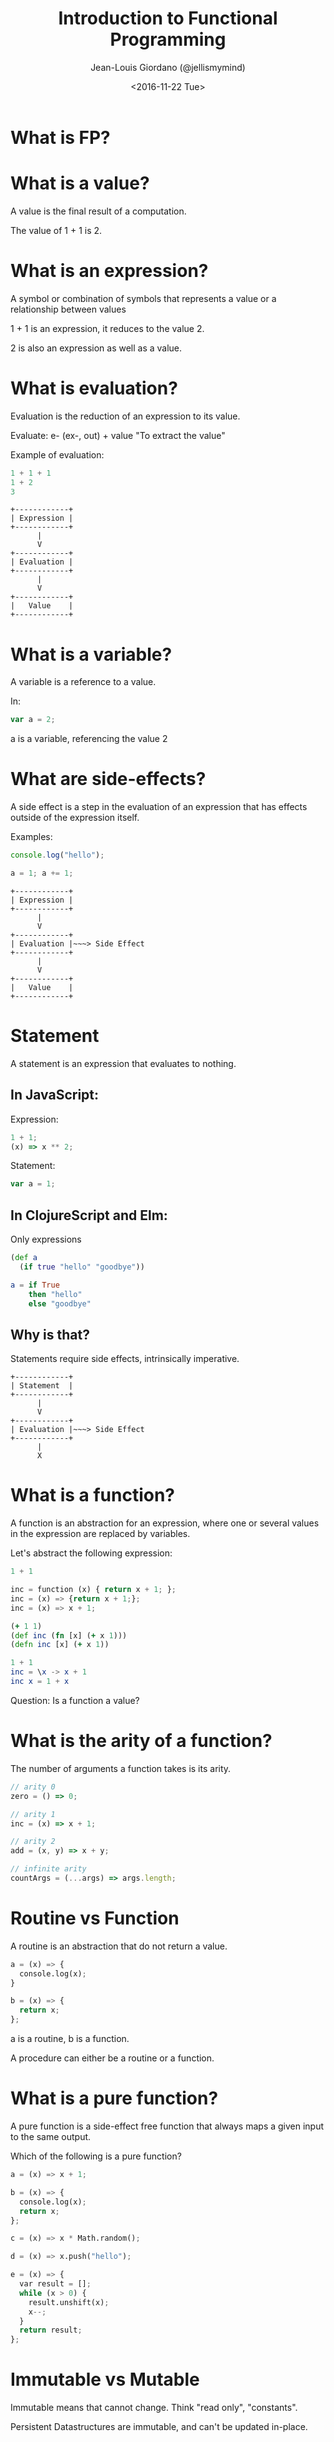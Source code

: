 #+TITLE: Introduction to Functional Programming

#+AUTHOR: Jean-Louis Giordano (@jellismymind)

#+DATE: <2016-11-22 Tue>

#+ATTR_LATEX: :height 2cm :align center
[[./images/cljs_logo.png]] [[./images/elm_logo.png]] [[./images/js_logo.png]]

#+HTML_HEAD: <link rel="stylesheet" type="text/css" href="http://www.pirilampo.org/styles/readtheorg/css/htmlize.css"/>
#+HTML_HEAD: <link rel="stylesheet" type="text/css" href="http://www.pirilampo.org/styles/readtheorg/css/readtheorg.css"/>
#+HTML_HEAD: <script src="https://ajax.googleapis.com/ajax/libs/jquery/2.1.3/jquery.min.js"></script>
#+HTML_HEAD: <script src="https://maxcdn.bootstrapcdn.com/bootstrap/3.3.4/js/bootstrap.min.js"></script>
#+HTML_HEAD: <script type="text/javascript" src="https://cdnjs.cloudflare.com/ajax/libs/sticky-table-headers/0.1.19/js/jquery.stickytableheaders.min.js"></script>
#+HTML_HEAD: <script type="text/javascript" src="http://www.pirilampo.org/styles/readtheorg/js/readtheorg.js"></script>

* What is FP?

* What is a value?

A value is the final result of a computation.

The value of 1 + 1 is 2.

* What is an expression?

A symbol or combination of symbols that represents a value or a
relationship between values

1 + 1 is an expression, it reduces to the value 2.

2 is also an expression as well as a value.

* What is evaluation?

Evaluation is the reduction of an expression to its value.

Evaluate: e- (ex-, out) + value
"To extract the value"

Example of evaluation:
#+BEGIN_SRC javascript
1 + 1 + 1
1 + 2
3
#+END_SRC
#+BEGIN_SRC
+------------+
| Expression |
+------------+
      |
      V
+------------+
| Evaluation |
+------------+
      |
      V
+------------+
|   Value    |
+------------+
#+END_SRC

* What is a variable?

A variable is a reference to a value.

In:
#+BEGIN_SRC javascript
var a = 2;
#+END_SRC
a is a variable, referencing the value 2

* What are side-effects?

A side effect is a step in the evaluation of an expression that has
effects outside of the expression itself.

Examples:
#+BEGIN_SRC javascript
console.log("hello");

a = 1; a += 1;
#+END_SRC

#+BEGIN_SRC
+------------+
| Expression |
+------------+
      |
      V
+------------+
| Evaluation |~~~> Side Effect
+------------+
      |
      V
+------------+
|   Value    |
+------------+
#+END_SRC

* Statement

A statement is an expression that evaluates to nothing.

** In JavaScript:

Expression:
#+BEGIN_SRC javascript
1 + 1;
(x) => x ** 2;
#+END_SRC

Statement:
#+BEGIN_SRC javascript
var a = 1;
#+END_SRC

** In ClojureScript and Elm:

Only expressions
#+BEGIN_SRC clojure
(def a
  (if true "hello" "goodbye"))
#+END_SRC
#+BEGIN_SRC elm
a = if True
    then "hello"
    else "goodbye"
#+END_SRC

** Why is that?

Statements require side effects,
intrinsically imperative.

#+BEGIN_SRC
+------------+
| Statement  |
+------------+
      |
      V
+------------+
| Evaluation |~~~> Side Effect
+------------+
      |
      X
#+END_SRC

* What is a function?

A function is an abstraction for an expression, where one or several
values in the expression are replaced by variables.

Let's abstract the following expression:
#+BEGIN_SRC python
1 + 1

inc = function (x) { return x + 1; };
inc = (x) => {return x + 1;};
inc = (x) => x + 1;
#+END_SRC
#+BEGIN_SRC clojure
(+ 1 1)
(def inc (fn [x] (+ x 1)))
(defn inc [x] (+ x 1))
#+END_SRC
#+BEGIN_SRC elm
1 + 1
inc = \x -> x + 1
inc x = 1 + x
#+END_SRC

Question: Is a function a value?

* What is the arity of a function?

The number of arguments a function takes is its arity.
#+BEGIN_SRC javascript
// arity 0
zero = () => 0;

// arity 1
inc = (x) => x + 1;

// arity 2
add = (x, y) => x + y;

// infinite arity
countArgs = (...args) => args.length;
#+END_SRC

* Routine vs Function

A routine is an abstraction that do not return a value.
#+BEGIN_SRC python
a = (x) => {
  console.log(x);
}

b = (x) => {
  return x;
};
#+END_SRC
a is a routine, b is a function.

A procedure can either be a routine or a function.

* What is a pure function?

A pure function is a side-effect free function that always maps a
given input to the same output.

Which of the following is a pure function?
#+BEGIN_SRC python
a = (x) => x + 1;

b = (x) => {
  console.log(x);
  return x;
};

c = (x) => x * Math.random();

d = (x) => x.push("hello");

e = (x) => {
  var result = [];
  while (x > 0) {
    result.unshift(x);
    x--;
  }
  return result;
};
#+END_SRC

* Immutable vs Mutable

Immutable means that cannot change.
Think "read only", "constants".

Persistent Datastructures are immutable,
and can't be updated in-place.

* Referencial Transparency

An expression that is deterministic and without side-effects is
referencially transparent.

It means it can be replaced by its value without changing the
behaviour of the program.

* What is Application?

Calling a function with some arguments is applying that function to
the value of those arguments.

Abstraction and Application are the core concepts of functional
programming.
#+BEGIN_SRC javascript
f(arg1, arg2);
1 + 2;
#+END_SRC
#+BEGIN_SRC clojure
(f arg1 arg2)
(+ 1 2)
#+END_SRC
#+BEGIN_SRC elm
f arg1 arg2
1 + 2
(+) 1 2
#+END_SRC

* Higher order function

Functions can return functions, and take functions as argument.

#+BEGIN_SRC python
def apply (f, x, y):
  return f(x, y)

apply(add, 1, 2)

def incrementer (n):
  return lambda m: m + n

add2 = incrementer(2)
add2(4)
#+END_SRC

* Partial Application

Take a function of arity n, and m < n arguments,
and return a function of arity n - m.

Example:
#+BEGIN_SRC clojure
(+ 1 2 3)
((partial +) 1 2 3)
((partial + 1) 2 3)
((partial + 1 2) 3)
((partial + 1 2 3))
#+END_SRC
#+BEGIN_SRC elm
1 + 1
(+) 1 1
((+) 1) 1
-- Currying
#+END_SRC

* Partial Application (bis)
#+BEGIN_SRC clojure
(defn part [f & args]
  (fn [& rest]
    (apply f (concat args rest))))

((part + 1 2) 3 4)
#+END_SRC

* How to do things?

** map
#+BEGIN_SRC clojure
(map inc [1 2 3])
#+END_SRC
** filter
#+BEGIN_SRC clojure
(filter even? [1 2 3 4])
#+END_SRC
** reduce / fold
#+BEGIN_SRC clojure
(reduce + [1 2 3])
#+END_SRC
** list comprehension / generators
#+BEGIN_SRC clojure
(for [x (range 1 10) :when (even? x)
      y (range 1 10) :when (odd? y)]
  (* x y))
#+END_SRC
** recursion
#+BEGIN_SRC clojure
(defn factorial [n]
  (if (zero? n)
    1
    (* n factorial)))
#+END_SRC
** pattern matching
#+BEGIN_SRC elm
-- Lists in Elm
[1,2,3] == (1 :: 2 :: 3 :: [])
[1,2,3] == 1 :: [2,3]

eval things = case things of
               [] -> ""
               ["surprise", x] -> String.concat [x, "!!!"]
               "concat" :: rest -> String.concat rest
               _ -> "no match"
#+END_SRC
** function composition
#+BEGIN_SRC clojure
(def inc (partial + 1))
(def twice (partial * 2))
(def inc-and-double (comp twice inc))
(def double-and-inc (comp inc twice))
#+END_SRC
#+BEGIN_SRC elm
inc = (+) 1
twice = (*) 2
incAndDouble = inc >> twice
doubleAndInc = inc << twice
#+END_SRC

* What are Types?

Types are sets of values.

1 belongs to several types: it's an Integer, a Number, a Value,
the value 1.

One of the elements of the set of all Values.

One of the elements of the set of all Integers.

The only element in the set of all values that are 1.

1 has the type Value, Integer, Being 1

* What is polymorphism?

** ad hoc polymorphism
#+BEGIN_SRC clojure
(defrecord Cow [spotted?])
(defrecord Duck [daffy?])
(defmulti talk type)
(defmethod talk Cow [_] "Muuu")
(defmethod talk Duck [_] "Quack Quack")

(talk (map->Cow {:spotted? true}))
(talk (map->Duck {:daffy? true}))
#+END_SRC
** subtyping
#+BEGIN_SRC clojure
(defrecord Cow [spotted?])
(defrecord Ostrich [height])
(defrecord Duck [daffy?])
(defrecord Goose [silly?])
(defrecord Dog [grumpy?])

(def h
  (-> (make-hierarchy)
      (derive ::bird ::animal)
      (derive Dog ::animal)
      (derive Cow ::animal)
      (derive Duck ::bird)
      (derive Goose ::bird)
      (derive Ostrich ::bird)))

(defn dispatch [v] (type v))

(defmulti flies? #'dispatch :hierarchy #'h)

(defmethod flies? ::animal  [_] false)
(defmethod flies? ::bird    [_] true)
(defmethod flies? Ostrich [_] false)
(defmethod flies? Duck [duck] (not (:daffy? duck)))

(flies? (map->Cow {:spotted? true}))
(flies? (map->Goose {:silly? true}))
(flies? (map->Ostrich {:height 100}))
(flies? (map->Duck {:daffy? true}))
(flies? (map->Duck {:daffy? false}))
#+END_SRC

** parametric polymorphism
#+BEGIN_SRC haskell
data KindOfDuck = Duck | DaffyDuck

instance Show KindOfDuck where
  show Duck = "Duck"
  show DaffyDuck = "DaffyDuck"

data KindOfHorse = Horse deriving (Show)

class Walker a where
  walk :: a -> String

instance Walker KindOfDuck where
  walk Duck = "wobble"
  walk DaffyDuck = "run"

instance Walker KindOfHorse where
  walk horse = "gallop"

walkTheSame :: Walker a, Walker b => a -> b -> Bool
walkTheSame a b = (walk a) == (walk b)

bunchWalk :: Walker a => [a] -> [String]
bunchWalk = map walk
#+END_SRC
